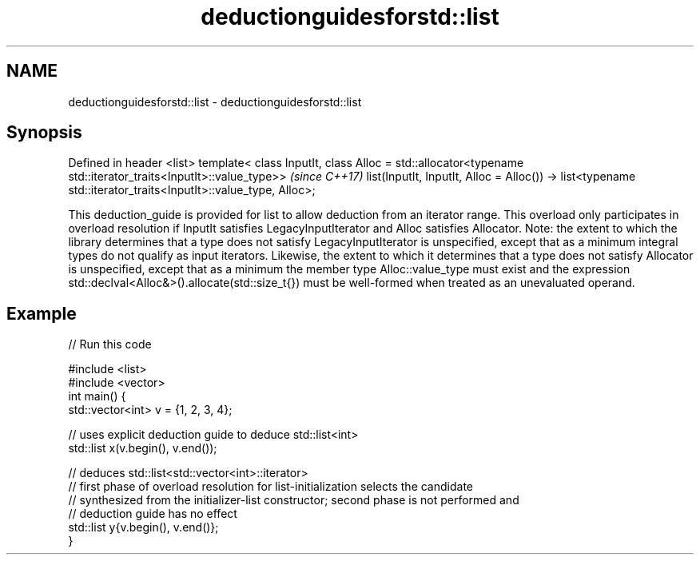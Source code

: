 .TH deductionguidesforstd::list 3 "2020.03.24" "http://cppreference.com" "C++ Standard Libary"
.SH NAME
deductionguidesforstd::list \- deductionguidesforstd::list

.SH Synopsis

Defined in header <list>
template< class InputIt,
class Alloc = std::allocator<typename std::iterator_traits<InputIt>::value_type>>  \fI(since C++17)\fP
list(InputIt, InputIt, Alloc = Alloc())
-> list<typename std::iterator_traits<InputIt>::value_type, Alloc>;

This deduction_guide is provided for list to allow deduction from an iterator range. This overload only participates in overload resolution if InputIt satisfies LegacyInputIterator and Alloc satisfies Allocator.
Note: the extent to which the library determines that a type does not satisfy LegacyInputIterator is unspecified, except that as a minimum integral types do not qualify as input iterators. Likewise, the extent to which it determines that a type does not satisfy Allocator is unspecified, except that as a minimum the member type Alloc::value_type must exist and the expression std::declval<Alloc&>().allocate(std::size_t{}) must be well-formed when treated as an unevaluated operand.

.SH Example


// Run this code

  #include <list>
  #include <vector>
  int main() {
     std::vector<int> v = {1, 2, 3, 4};

     // uses explicit deduction guide to deduce std::list<int>
     std::list x(v.begin(), v.end());

     // deduces std::list<std::vector<int>::iterator>
     // first phase of overload resolution for list-initialization selects the candidate
     // synthesized from the initializer-list constructor; second phase is not performed and
     // deduction guide has no effect
     std::list y{v.begin(), v.end()};
  }





